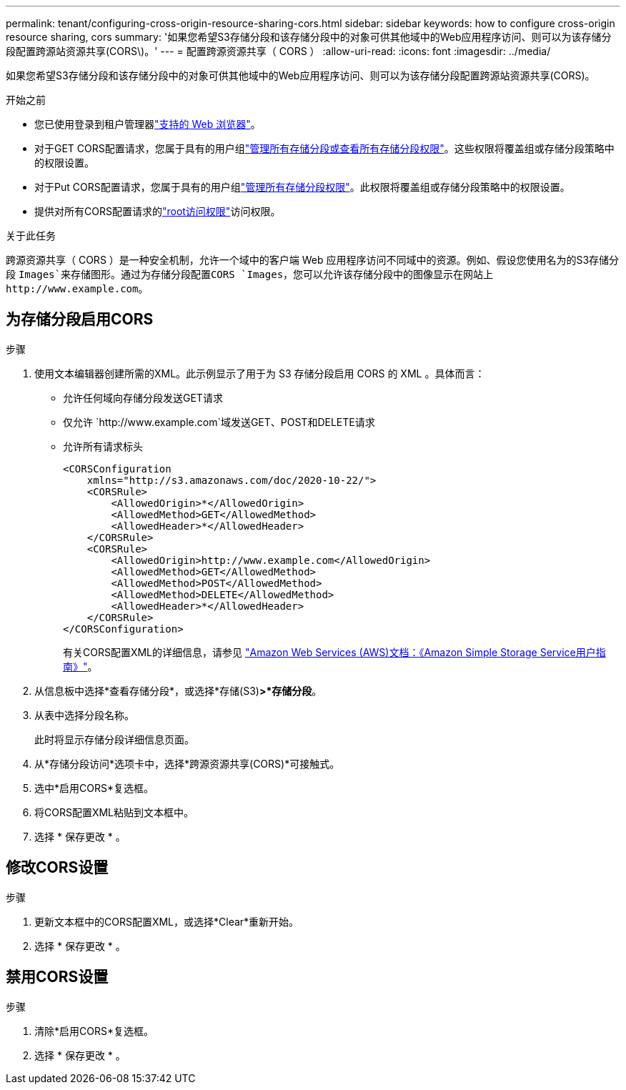 ---
permalink: tenant/configuring-cross-origin-resource-sharing-cors.html 
sidebar: sidebar 
keywords: how to configure cross-origin resource sharing, cors 
summary: '如果您希望S3存储分段和该存储分段中的对象可供其他域中的Web应用程序访问、则可以为该存储分段配置跨源站资源共享(CORS\)。' 
---
= 配置跨源资源共享（ CORS ）
:allow-uri-read: 
:icons: font
:imagesdir: ../media/


[role="lead"]
如果您希望S3存储分段和该存储分段中的对象可供其他域中的Web应用程序访问、则可以为该存储分段配置跨源站资源共享(CORS)。

.开始之前
* 您已使用登录到租户管理器link:../admin/web-browser-requirements.html["支持的 Web 浏览器"]。
* 对于GET CORS配置请求，您属于具有的用户组link:tenant-management-permissions.html["管理所有存储分段或查看所有存储分段权限"]。这些权限将覆盖组或存储分段策略中的权限设置。
* 对于Put CORS配置请求，您属于具有的用户组link:tenant-management-permissions.html["管理所有存储分段权限"]。此权限将覆盖组或存储分段策略中的权限设置。
* 提供对所有CORS配置请求的link:tenant-management-permissions.html["root访问权限"]访问权限。


.关于此任务
跨源资源共享（ CORS ）是一种安全机制，允许一个域中的客户端 Web 应用程序访问不同域中的资源。例如、假设您使用名为的S3存储分段 `Images`来存储图形。通过为存储分段配置CORS `Images`，您可以允许该存储分段中的图像显示在网站上 `+http://www.example.com+`。



== 为存储分段启用CORS

.步骤
. 使用文本编辑器创建所需的XML。此示例显示了用于为 S3 存储分段启用 CORS 的 XML 。具体而言：
+
** 允许任何域向存储分段发送GET请求
** 仅允许 `+http://www.example.com+`域发送GET、POST和DELETE请求
** 允许所有请求标头
+
[listing]
----
<CORSConfiguration
    xmlns="http://s3.amazonaws.com/doc/2020-10-22/">
    <CORSRule>
        <AllowedOrigin>*</AllowedOrigin>
        <AllowedMethod>GET</AllowedMethod>
        <AllowedHeader>*</AllowedHeader>
    </CORSRule>
    <CORSRule>
        <AllowedOrigin>http://www.example.com</AllowedOrigin>
        <AllowedMethod>GET</AllowedMethod>
        <AllowedMethod>POST</AllowedMethod>
        <AllowedMethod>DELETE</AllowedMethod>
        <AllowedHeader>*</AllowedHeader>
    </CORSRule>
</CORSConfiguration>
----
+
有关CORS配置XML的详细信息，请参见 http://docs.aws.amazon.com/AmazonS3/latest/dev/Welcome.html["Amazon Web Services (AWS)文档：《Amazon Simple Storage Service用户指南》"^]。



. 从信息板中选择*查看存储分段*，或选择*存储(S3)*>*存储分段*。
. 从表中选择分段名称。
+
此时将显示存储分段详细信息页面。

. 从*存储分段访问*选项卡中，选择*跨源资源共享(CORS)*可接触式。
. 选中*启用CORS*复选框。
. 将CORS配置XML粘贴到文本框中。
. 选择 * 保存更改 * 。




== 修改CORS设置

.步骤
. 更新文本框中的CORS配置XML，或选择*Clear*重新开始。
. 选择 * 保存更改 * 。




== 禁用CORS设置

.步骤
. 清除*启用CORS*复选框。
. 选择 * 保存更改 * 。

